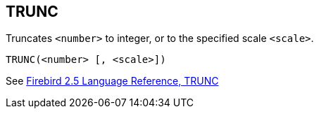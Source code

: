 == TRUNC

Truncates `<number>` to integer, or to the specified scale `<scale>`.

    TRUNC(<number> [, <scale>])

See https://www.firebirdsql.org/file/documentation/reference_manuals/fblangref25-en/html/fblangref25-functions-scalarfuncs.html#fblangref25-functions-scalarfuncs-trunc[Firebird 2.5 Language Reference, TRUNC^]
